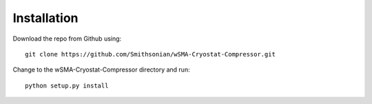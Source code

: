 ============
Installation
============

Download the repo from Github using::

    git clone https://github.com/Smithsonian/wSMA-Cryostat-Compressor.git

Change to the wSMA-Cryostat-Compressor directory and run::

    python setup.py install
